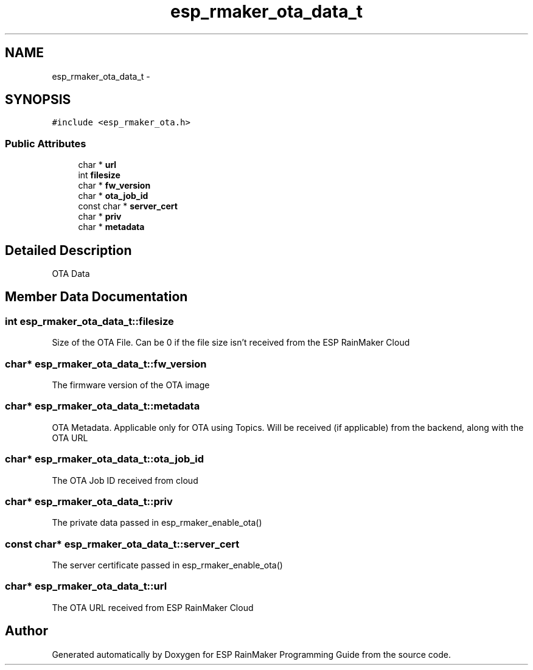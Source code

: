 .TH "esp_rmaker_ota_data_t" 3 "Tue Oct 17 2023" "ESP RainMaker Programming Guide" \" -*- nroff -*-
.ad l
.nh
.SH NAME
esp_rmaker_ota_data_t \- 
.SH SYNOPSIS
.br
.PP
.PP
\fC#include <esp_rmaker_ota\&.h>\fP
.SS "Public Attributes"

.in +1c
.ti -1c
.RI "char * \fBurl\fP"
.br
.ti -1c
.RI "int \fBfilesize\fP"
.br
.ti -1c
.RI "char * \fBfw_version\fP"
.br
.ti -1c
.RI "char * \fBota_job_id\fP"
.br
.ti -1c
.RI "const char * \fBserver_cert\fP"
.br
.ti -1c
.RI "char * \fBpriv\fP"
.br
.ti -1c
.RI "char * \fBmetadata\fP"
.br
.in -1c
.SH "Detailed Description"
.PP 
OTA Data 
.SH "Member Data Documentation"
.PP 
.SS "int esp_rmaker_ota_data_t::filesize"
Size of the OTA File\&. Can be 0 if the file size isn't received from the ESP RainMaker Cloud 
.SS "char* esp_rmaker_ota_data_t::fw_version"
The firmware version of the OTA image 
.SS "char* esp_rmaker_ota_data_t::metadata"
OTA Metadata\&. Applicable only for OTA using Topics\&. Will be received (if applicable) from the backend, along with the OTA URL 
.SS "char* esp_rmaker_ota_data_t::ota_job_id"
The OTA Job ID received from cloud 
.SS "char* esp_rmaker_ota_data_t::priv"
The private data passed in esp_rmaker_enable_ota() 
.SS "const char* esp_rmaker_ota_data_t::server_cert"
The server certificate passed in esp_rmaker_enable_ota() 
.SS "char* esp_rmaker_ota_data_t::url"
The OTA URL received from ESP RainMaker Cloud 

.SH "Author"
.PP 
Generated automatically by Doxygen for ESP RainMaker Programming Guide from the source code\&.
